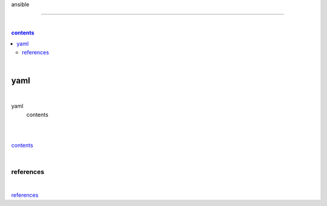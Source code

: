 ansible

-------

|

.. contents:: contents

|

yaml
----

|

yaml
  contents

|

|

contents_

|

references
==========

|

`references <https://github.com/risebeyondio/rise/tree/master/references>`_
